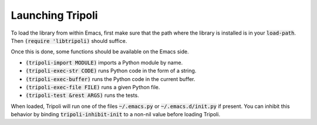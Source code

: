 =================
Launching Tripoli
=================

To load the library from within Emacs, first make sure that the path where the
library is installed is in your :code:`load-path`. Then :code:`(require
'libtripoli)` should suffice.

Once this is done, some functions should be available on the Emacs side.

- :code:`(tripoli-import MODULE)` imports a Python module by name.
- :code:`(tripoli-exec-str CODE)` runs Python code in the form of a string.
- :code:`(tripoli-exec-buffer)` runs the Python code in the current buffer.
- :code:`(tripoli-exec-file FILE)` runs a given Python file.
- :code:`(tripoli-test &rest ARGS)` runs the tests.

When loaded, Tripoli will run one of the files :code:`~/.emacs.py` or
:code:`~/.emacs.d/init.py` if present. You can inhibit this behavior by binding
:code:`tripoli-inhibit-init` to a non-nil value before loading Tripoli.

